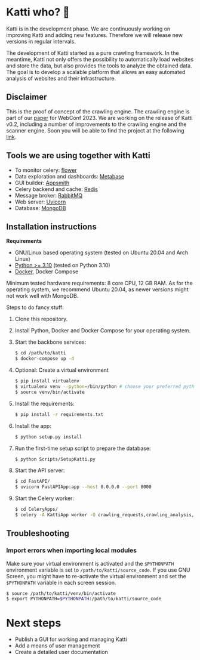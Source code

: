 * Katti who?  🚀 

Katti is in the development phase. We are continuously working on improving Katti and adding new features. Therefore we will release new versions in regular intervals.

The development of Katti started as a pure crawling framework. In the meantime, Katti not only offers the possibility to automatically load websites and store the data, but also provides the tools to analyze the obtained data. The goal is to develop a scalable platform that allows an easy automated analysis of websites and their infrastructure.

** Disclaimer
This is the proof of concept of the crawling engine. The crawling engine is part of our [[https://doi.acm.org?doi=3543873.3587351][paper]] for WebConf 2023. We are working on the release of Katti v0.2, including a number of improvements to the crawling engine and the scanner engine. Soon you will be able to find the project at the following [[https://github.com/BSI-Bund/Katti][link]].

** Tools we are using together with Katti
- To monitor celery: [[https://flower.readthedocs.io/en/latest/][flower]]
- Data exploration and dashboards: [[https://www.metabase.com/][Metabase]]
- GUI builder: [[https://www.appsmith.com/][Appsmith]]
- Celery backend and cache: [[https://redis.io/][Redis]]
- Message broker: [[https://www.rabbitmq.com/][RabbitMQ]]
- Web server: [[https://www.uvicorn.org/][Uvicorn]]
- Database: [[https://www.mongodb.com/][MongoDB]]

** Installation instructions
*Requirements*
- GNU/Linux based operating system (tested on Ubuntu 20.04 and Arch Linux)
- [[https://www.python.org/][Python >= 3.10]] (tested on Python 3.10)
- [[https://www.docker.com/][Docker]], Docker Compose

Minimum tested hardware requirements: 8 core CPU, 12 GB RAM.
As for the operating system, we recommend Ubuntu 20.04, as newer versions might not work well with MongoDB.

Steps to do fancy stuff:
1. Clone this repository.
2. Install Python, Docker and Docker Compose for your operating system.
3. Start the backbone services:
   #+begin_src sh
   $ cd /path/to/katti
   $ docker-compose up -d
   #+end_src
4. Optional: Create a virtual environment
   #+begin_src sh
   $ pip install virtualenv
   $ virtualenv venv --python=/bin/python # choose your preferred python binary here
   $ source venv/bin/activate
   #+end_src
5. Install the requirements:
   #+begin_src sh
   $ pip install -r requirements.txt
   #+end_src
6. Install the app:
   #+begin_src sh
   $ python setup.py install
   #+end_src
7. Run the first-time setup script to prepare the database:
   #+begin_src sh
   $ python Scripts/SetupKatti.py
   #+end_src
8. Start the API server:
   #+begin_src sh
   $ cd FastAPI/
   $ uvicorn FastAPIApp:app --host 0.0.0.0 --port 8000
   #+end_src
9. Start the Celery worker:
   #+begin_src sh
   $ cd CeleryApps/
   $ celery -A KattiApp worker -Q crawling_requests,crawling_analysis,scanning --concurrency 6
   #+end_src

** Troubleshooting
*** Import errors when importing local modules
Make sure your virtual environment is activated and the =$PYTHONPATH= environment variable is set to
=/path/to/katti/source_code=. If you use GNU Screen, you might have to
re-activate the virtual environment and set the =$PYTHONPATH= variable in each
screen session.

#+begin_src sh
$ source /path/to/katti/venv/bin/activate
$ export PYTHONPATH=$PYTHONPATH:/path/to/katti/source_code
#+end_src

* Next steps
- Publish a GUI for working and managing Katti
- Add a means of user management
- Create a detailed user documentation
